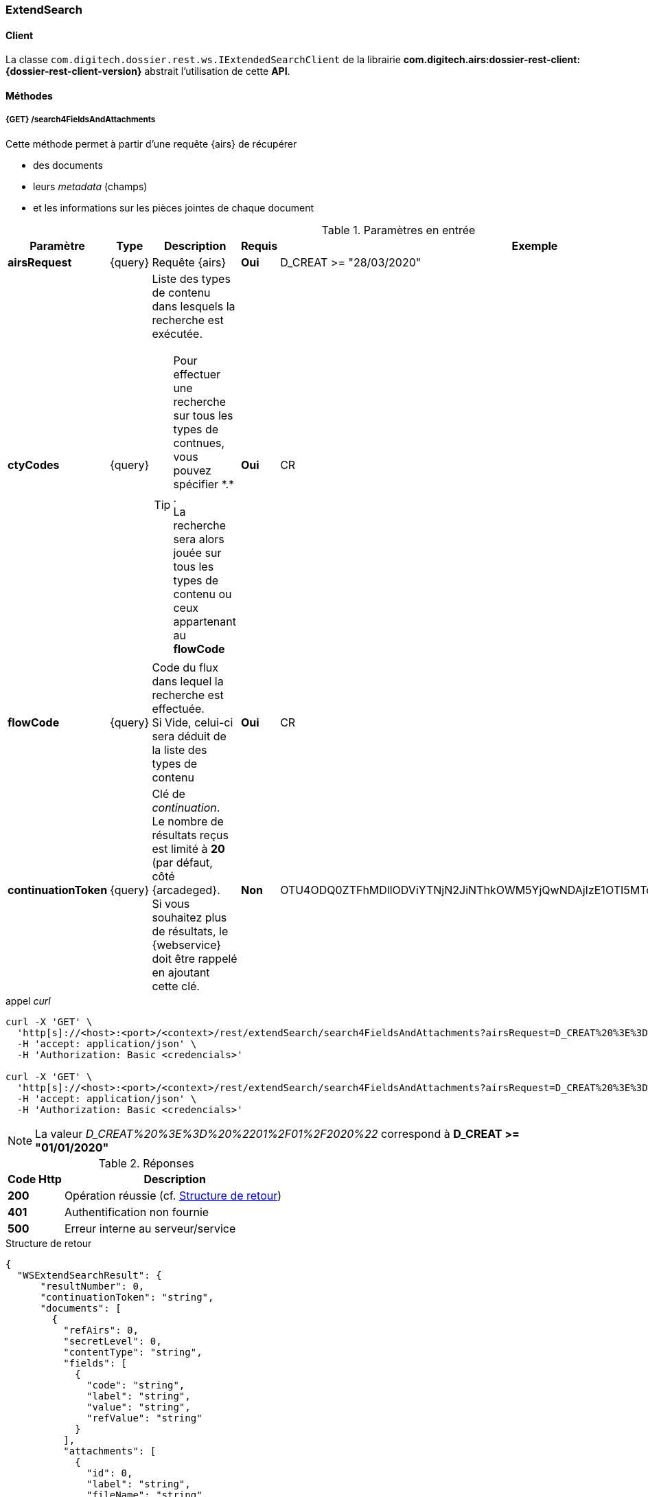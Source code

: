[[extended_search_rest]]
=== ExtendSearch

==== Client

La classe `com.digitech.dossier.rest.ws.IExtendedSearchClient` de la librairie *com.digitech.airs:dossier-rest-client:{dossier-rest-client-version}* abstrait l'utilisation
de cette *API*.

==== Méthodes
[[extended_search_rest_v1]]
===== {GET} /search4FieldsAndAttachments

Cette méthode permet à partir d'une requête {airs} de récupérer

* des documents
* leurs _metadata_ (champs)
* et les informations sur les pièces jointes de chaque document

[cols="1a,1a,4a,1a,2a",options="header"]
.Paramètres en entrée
|===
|Paramètre|Type|Description|Requis|Exemple
|*airsRequest*|{query}|Requête {airs}|[red]*Oui*|D_CREAT >= "28/03/2020"
|*ctyCodes*|{query}|Liste des types de contenu dans lesquels la recherche est exécutée.
[TIP]
====
Pour effectuer une recherche sur tous les types de contnues, vous pouvez spécifier \*.* . +
La recherche sera alors jouée sur tous les types de contenu ou ceux appartenant au *flowCode*
====
|[red]*Oui*|CR
|*flowCode*|{query}|Code du flux dans lequel la recherche est effectuée. +
Si Vide, celui-ci sera déduit de la liste des types de contenu|[red]*Oui*|CR
|*continuationToken*|{query}|Clé de _continuation_. +
Le nombre de résultats reçus est limité à *20* (par défaut, côté {arcadeged}. +
Si vous souhaitez plus de résultats, le {webservice} doit être rappelé en ajoutant cette clé.|[green]*Non*
|OTU4ODQ0ZTFhMDllODViYTNjN2JiNThkOWM5YjQwNDAjIzE1OTI5MTc3MTM2MDYjIzQ1ODYjIzIw
|===

[source]
.appel _curl_
----
curl -X 'GET' \
  'http[s]://<host>:<port>/<context>/rest/extendSearch/search4FieldsAndAttachments?airsRequest=D_CREAT%20%3E%3D%20%2201%2F01%2F2020%22&ctyCodes=CR' \
  -H 'accept: application/json' \
  -H 'Authorization: Basic <credencials>'

curl -X 'GET' \
  'http[s]://<host>:<port>/<context>/rest/extendSearch/search4FieldsAndAttachments?airsRequest=D_CREAT%20%3E%3D%20%2201%2F01%2F2020%22&ctyCodes=CR&ctyCodes=PRO_CLIENT' \
  -H 'accept: application/json' \
  -H 'Authorization: Basic <credencials>'
----

[NOTE]
====
La valeur _D_CREAT%20%3E%3D%20%2201%2F01%2F2020%22_ correspond à *D_CREAT >= "01/01/2020"*
====

[cols="^1a,4a",options="header"]
.Réponses
|===
|Code Http|Description
|[lime]*200*|Opération réussie (cf. <<extendedearchjson_response>>)
|[red]*401*|Authentification non fournie
|[red]*500*|Erreur interne au serveur/service
|===

[[extendedearchjson_response]]
[source,json]
.Structure de retour
----
{
  "WSExtendSearchResult": {
      "resultNumber": 0,
      "continuationToken": "string",
      "documents": [
        {
          "refAirs": 0,
          "secretLevel": 0,
          "contentType": "string",
          "fields": [
            {
              "code": "string",
              "label": "string",
              "value": "string",
              "refValue": "string"
            }
          ],
          "attachments": [
            {
              "id": 0,
              "label": "string",
              "fileName": "string",
              "airsType": "string",
              "versions": [
                {
                  "id": 0,
                  "label": "string",
                  "fileName": "string",
                  "version": 0,
                  "date": "string"
                }
              ]
            }
          ]
        }
      ]
    }
}
----

cf. le chapitre <<appendix_extendsearch_wsextendsearchresult>> pour une description de la structure de retour.

[[extended_search_rest_v2]]
===== {GET} /v2/search4FieldsAndAttachments

Cette méthode est identique à la <<extended_search_rest_v1, précédente>>, mais permet en plus de déléguer la recherche effectuée sur un compte différent de
celui authentifié à l'API.

[NOTE]
====
La raison pour laquelle la méthode précédente n'est pas simplement utilisée est de conserver une *rétro-compatibilité* avec les clients existants et ainsi
minimiser les opérations de migration.
====

[cols="1a,1a,4a,2a,3a",options="header"]
.Paramètres en entrée
|===
|Paramètre|Type|Description|Requis|Exemple
5+|voir paramètres définis au chapitre <<extended_search_rest_v1,précédent>>
|*sort*|{query}|Critères de tri, défini par le *<code du champ>[,<direction>]*
[TIP]
====
Si vous souhaitez cumuler les champs de tri, veuillez simplement répéter l'attribut, ex.
[source,text]
----
sort=D_CREAT,desc&sort=RESUME,asc&sort=TITRE
----
====
|[green]*Non*|*D_CREAT,desc*
|*delegated*|{query}|login de l'utilisateur avec lequel la requête sera jouée|[red]*Oui*|*n.felix*
|===

[[extended_search_rest_v3]]
===== {GET} /results

Cette méthode est similaire à la <<extended_search_rest_v2, précédente>> en permettant en sus de naviguer (_bidirectionnellement_) parmi la plage de résultats
(en lieu et place de l'utilisation du _continuationToken_)

[cols="1a,1a,4a,2a,3a",options="header"]
.Paramètres en entrée
|===
|Paramètre|Type|Description|Requis|Exemple
5+|voir paramètres définis au chapitre <<extended_search_rest_v2,précédent>>
|*page*|{query}|Numéro de page souhaitée (voir la |[green]*Non*, défaut : *0*|
|*size*|{query}|nombre de résultats maximum renvoyés|[green]*Non*, défaut : *20*|
|*disableCache*|{query}|Permet de désactiver le cache de la requête si elle a été précédemment exécutée.

[NOTE]
====
En effet, pour des raisons de performances, lorsque vous souhaitez naviguer entre les différentes pages de résultats (à l'aide l'attribut *page*), la
recherche n'est pas (_par défaut_) rejouée, mais seul l'intervalle de résultats (_documents_) est générée.
====
|[green]*Non*, défaut : *false*|
|===

[source]
.appel _curl_
----
curl -X 'GET' \
  'http[s]://<host>:<port>/<context>/rest/extendSearch/results?airsRequest=D_CREAT%3C24%2F12%2F2024&ctyCodes=CR&page=1&size=25' \
  -H 'accept: application/json' \
  -H 'Authorization: Basic <credencials>'
----

[[extendedearchjson_response_results]]
[source,json]
.Structure de retour
----
{
  "results": {
    "documents": [
      {
        "refAirs": 2103,
        "secretLevel": 10,
        "contentType": "CR",
        "fields": [
          {
            "code": "D_MODIF",
            "label": "Date de modification",
            "value": "08/02/2021 14:48:10"
          },
          {
            "code": "CR_THEME",
            "label": "Thématique",
            "value": "Réunion Transverse",
            "refValue": "172"
          },
          {
            "code": "D_CREAT",
            "label": "Date de création",
            "value": "01/01/2001 0:00:00"
          },
          {
            "code": "CR_DES",
            "label": "Désignation",
            "value": "CR réunion transverse-1"
          },
          {
            "code": "CR_REDACTEUR",
            "label": "Rédacteur",
            "value": "Poli Marie-pierre",
            "refValue": "32"
          },
          {
            "code": "CR_DATE",
            "label": "Date événement",
            "value": "01/06/2022 0:00:00"
          },
          {
            "code": "CR_RESUME",
            "label": "Résumé",
            "value": ""
          },
          {
            "code": "T_PRIOR",
            "label": "Priorité",
            "value": ""
          },
          {
            "code": "MULTI",
            "label": "test champs multi",
            "value": ""
          },
          {
            "code": "CORRES",
            "label": "correspondent",
            "value": ""
          },
          {
            "code": "MASQUE_NUM",
            "label": "test masque",
            "value": ""
          }
        ],
        "attachments": []
      },
      {
        "refAirs": 2230,
        "secretLevel": 10,
        "contentType": "CR",
        "fields": [
          {
            "code": "D_MODIF",
            "label": "Date de modification",
            "value": "11/02/2021 15:43:49"
          },
          {
            "code": "CR_THEME",
            "label": "Thématique",
            "value": "Réunion Transverse",
            "refValue": "172"
          },
          {
            "code": "D_CREAT",
            "label": "Date de création",
            "value": "01/01/2001 0:00:00"
          },
          {
            "code": "CR_DES",
            "label": "Désignation",
            "value": "CR de la réunion transverse du lundi 28 mai 18-1"
          },
          {
            "code": "CR_REDACTEUR",
            "label": "Rédacteur",
            "value": "Aramburu Eric",
            "refValue": "8"
          },
          {
            "code": "CR_DATE",
            "label": "Date événement",
            "value": "01/06/2022 0:00:00"
          },
          {
            "code": "CR_RESUME",
            "label": "Résumé",
            "value": ""
          },
          {
            "code": "T_PRIOR",
            "label": "Priorité",
            "value": ""
          },
          {
            "code": "MULTI",
            "label": "test champs multi",
            "value": ""
          },
          {
            "code": "CORRES",
            "label": "correspondent",
            "value": ""
          },
          {
            "code": "MASQUE_NUM",
            "label": "test masque",
            "value": ""
          }
        ],
        "attachments": [
          {
            "id": 2199,
            "label": "00_Compte-rendu_reunion_transverse_du_28_mai__20180528170353993.pdf",
            "fileName": "00_Compte-rendu_reunion_transverse_du_28_mai__20180528170353993.pdf",
            "airsType": "ORIGINAL"
          }
        ]
      },
      ...
    ],
    "page": {
      "size": 25,
      "number": 1,
      "totalResults": 2441,
      "totalPages": 98
    }
  }
}
----

cf. le chapitre <<appendix_extendsearch_pageableextendsearchresults>> pour une description de la structure de retour.